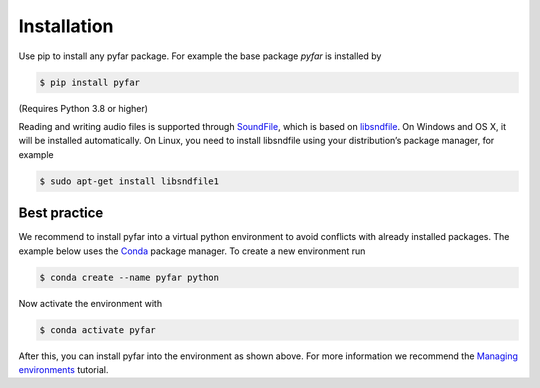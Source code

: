 ============
Installation
============

Use pip to install any pyfar package. For example the base package *pyfar* is installed by

.. code-block:: console

    $ pip install pyfar

(Requires Python 3.8 or higher)

Reading and writing audio files is supported through `SoundFile`_, which is based on `libsndfile`_. On Windows and OS X, it will be installed automatically. On Linux, you need to install libsndfile using your distribution’s package manager, for example

.. code-block:: console

    $ sudo apt-get install libsndfile1


Best practice
=============

We recommend to install pyfar into a virtual python environment to avoid conflicts with already installed packages. The example below uses the `Conda`_ package manager. To create a new environment run

.. code-block:: console

    $ conda create --name pyfar python

Now activate the environment with

.. code-block:: console

    $ conda activate pyfar

After this, you can install pyfar into the environment as shown above. For more information we recommend the `Managing environments`_ tutorial.


.. _SoundFile: https://pysoundfile.readthedocs.io/en/latest/
.. _libsndfile: http://www.mega-nerd.com/libsndfile/
.. _Conda: https://docs.conda.io/en/latest/
.. _Managing environments: https://conda.io/projects/conda/en/latest/user-guide/tasks/manage-environments.html
